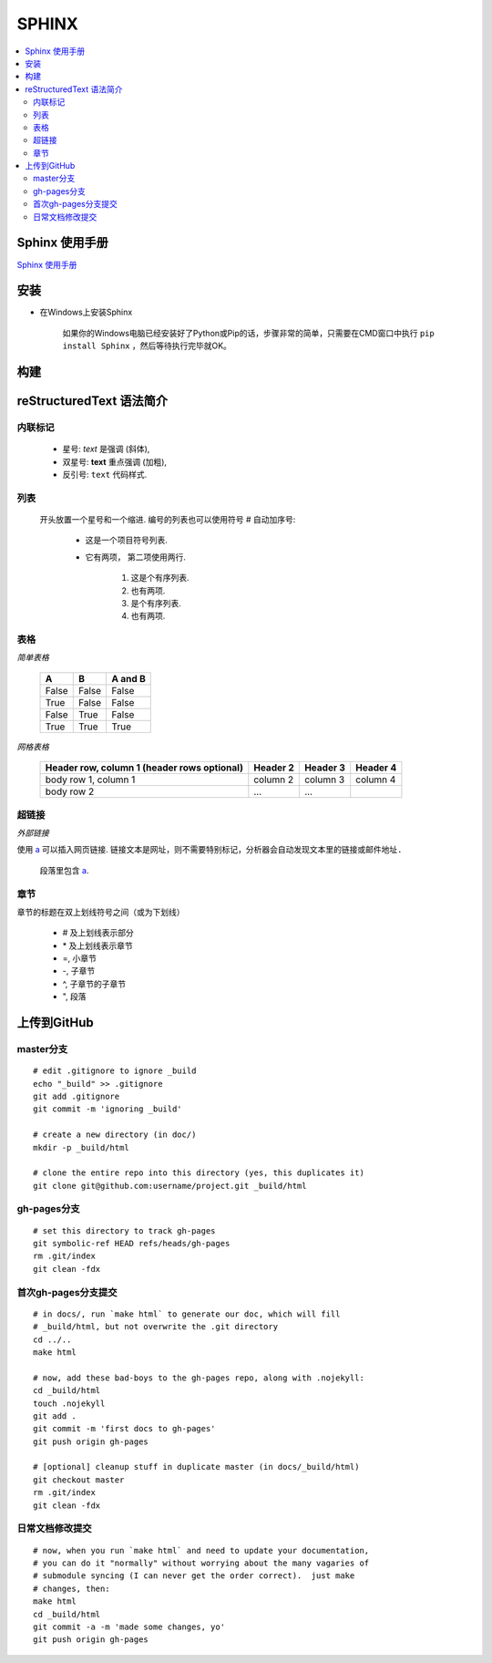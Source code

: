 =======
SPHINX
=======

.. contents::
   :local:

Sphinx 使用手册
=====================================================================================

`Sphinx 使用手册 <https://zh-sphinx-doc.readthedocs.io/en/latest/contents.html>`_

安装
====

* 在Windows上安装Sphinx

	如果你的Windows电脑已经安装好了Python或Pip的话，步骤非常的简单，只需要在CMD窗口中执行 ``pip install Sphinx`` ，然后等待执行完毕就OK。

构建
====


reStructuredText 语法简介
==========================

内联标记
-----------

	* 星号: *text* 是强调 (斜体),
	* 双星号: **text** 重点强调 (加粗),
	* 反引号: ``text`` 代码样式.

列表
---------------

	开头放置一个星号和一个缩进. 编号的列表也可以使用符号 # 自动加序号:

	 * 这是一个项目符号列表.
	 * 它有两项，
	   第二项使用两行.

		 1. 这是个有序列表.
		 2. 也有两项.

		 #. 是个有序列表.
		 #. 也有两项.

表格
-------------

*简单表格*

	=====  =====  =======
	A      B      A and B
	=====  =====  =======
	False  False  False
	True   False  False
	False  True   False
	True   True   True
	=====  =====  =======

*网格表格*

	+------------------------+------------+----------+----------+
	| Header row, column 1   | Header 2   | Header 3 | Header 4 |
	| (header rows optional) |            |          |          |
	+========================+============+==========+==========+
	| body row 1, column 1   | column 2   | column 3 | column 4 |
	+------------------------+------------+----------+----------+
	| body row 2             | ...        | ...      |          |
	+------------------------+------------+----------+----------+

超链接
----------

*外部链接*

使用 `a <http://example.com/>`_ 可以插入网页链接. 
``链接文本是网址，则不需要特别标记，分析器会自动发现文本里的链接或邮件地址.``

	段落里包含 `a`_.



.. _a: http://example.com/

章节
-------

章节的标题在双上划线符号之间（或为下划线）

	* # 及上划线表示部分
	* \* 及上划线表示章节
	* =, 小章节
	* -, 子章节
	* ^, 子章节的子章节
	* ", 段落



上传到GitHub
=========================

master分支
-------------
::

	# edit .gitignore to ignore _build
	echo "_build" >> .gitignore
	git add .gitignore
	git commit -m 'ignoring _build'

	# create a new directory (in doc/)
	mkdir -p _build/html

	# clone the entire repo into this directory (yes, this duplicates it)
	git clone git@github.com:username/project.git _build/html

gh-pages分支
-------------
::

	# set this directory to track gh-pages
	git symbolic-ref HEAD refs/heads/gh-pages
	rm .git/index
	git clean -fdx

首次gh-pages分支提交
-----------------------
::

	# in docs/, run `make html` to generate our doc, which will fill 
	# _build/html, but not overwrite the .git directory
	cd ../..
	make html

	# now, add these bad-boys to the gh-pages repo, along with .nojekyll:
	cd _build/html
	touch .nojekyll
	git add .
	git commit -m 'first docs to gh-pages'
	git push origin gh-pages

	# [optional] cleanup stuff in duplicate master (in docs/_build/html)
	git checkout master
	rm .git/index
	git clean -fdx

日常文档修改提交
-----------------
::

	# now, when you run `make html` and need to update your documentation, 
	# you can do it "normally" without worrying about the many vagaries of 
	# submodule syncing (I can never get the order correct).  just make 
	# changes, then:
	make html
	cd _build/html
	git commit -a -m 'made some changes, yo'
	git push origin gh-pages
